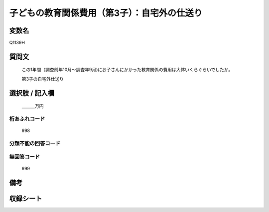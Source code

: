 .. title:: Q1139H
.. rst-cllass:: item
====================================================================================================
子どもの教育関係費用（第3子）：自宅外の仕送り
====================================================================================================

.. rst-class:: varname
変数名
==================

Q1139H

.. rst-class:: question
質問文
==================


   この1年間（調査前年10月～調査年9月)にお子さんにかかった教育関係の費用は大体いくらぐらいでしたか。


   第3子の自宅外仕送り



.. rst-class:: answer
選択肢 / 記入欄
======================

  ＿＿＿万円



.. rst-class:: overflow
桁あふれコード
-------------------------------
  998


.. rst-class:: not_available
分類不能の回答コード
-------------------------------------
  


.. rst-class:: not_available
無回答コード
-------------------------------------
  999


.. rst-class:: bikou
備考
==================



.. rst-class:: include_sheet
収録シート
=======================================
.. hlist::
   :columns: 3
   
   
   * p18_4
   
   * p19_4
   
   * p20_4
   
   * p21abcd_4
   
   * p21e_4
   
   * p22_4
   
   * p23_4
   
   * p24_4
   
   * p25_4
   
   * p26_4
   
   


.. index:: Q1139H